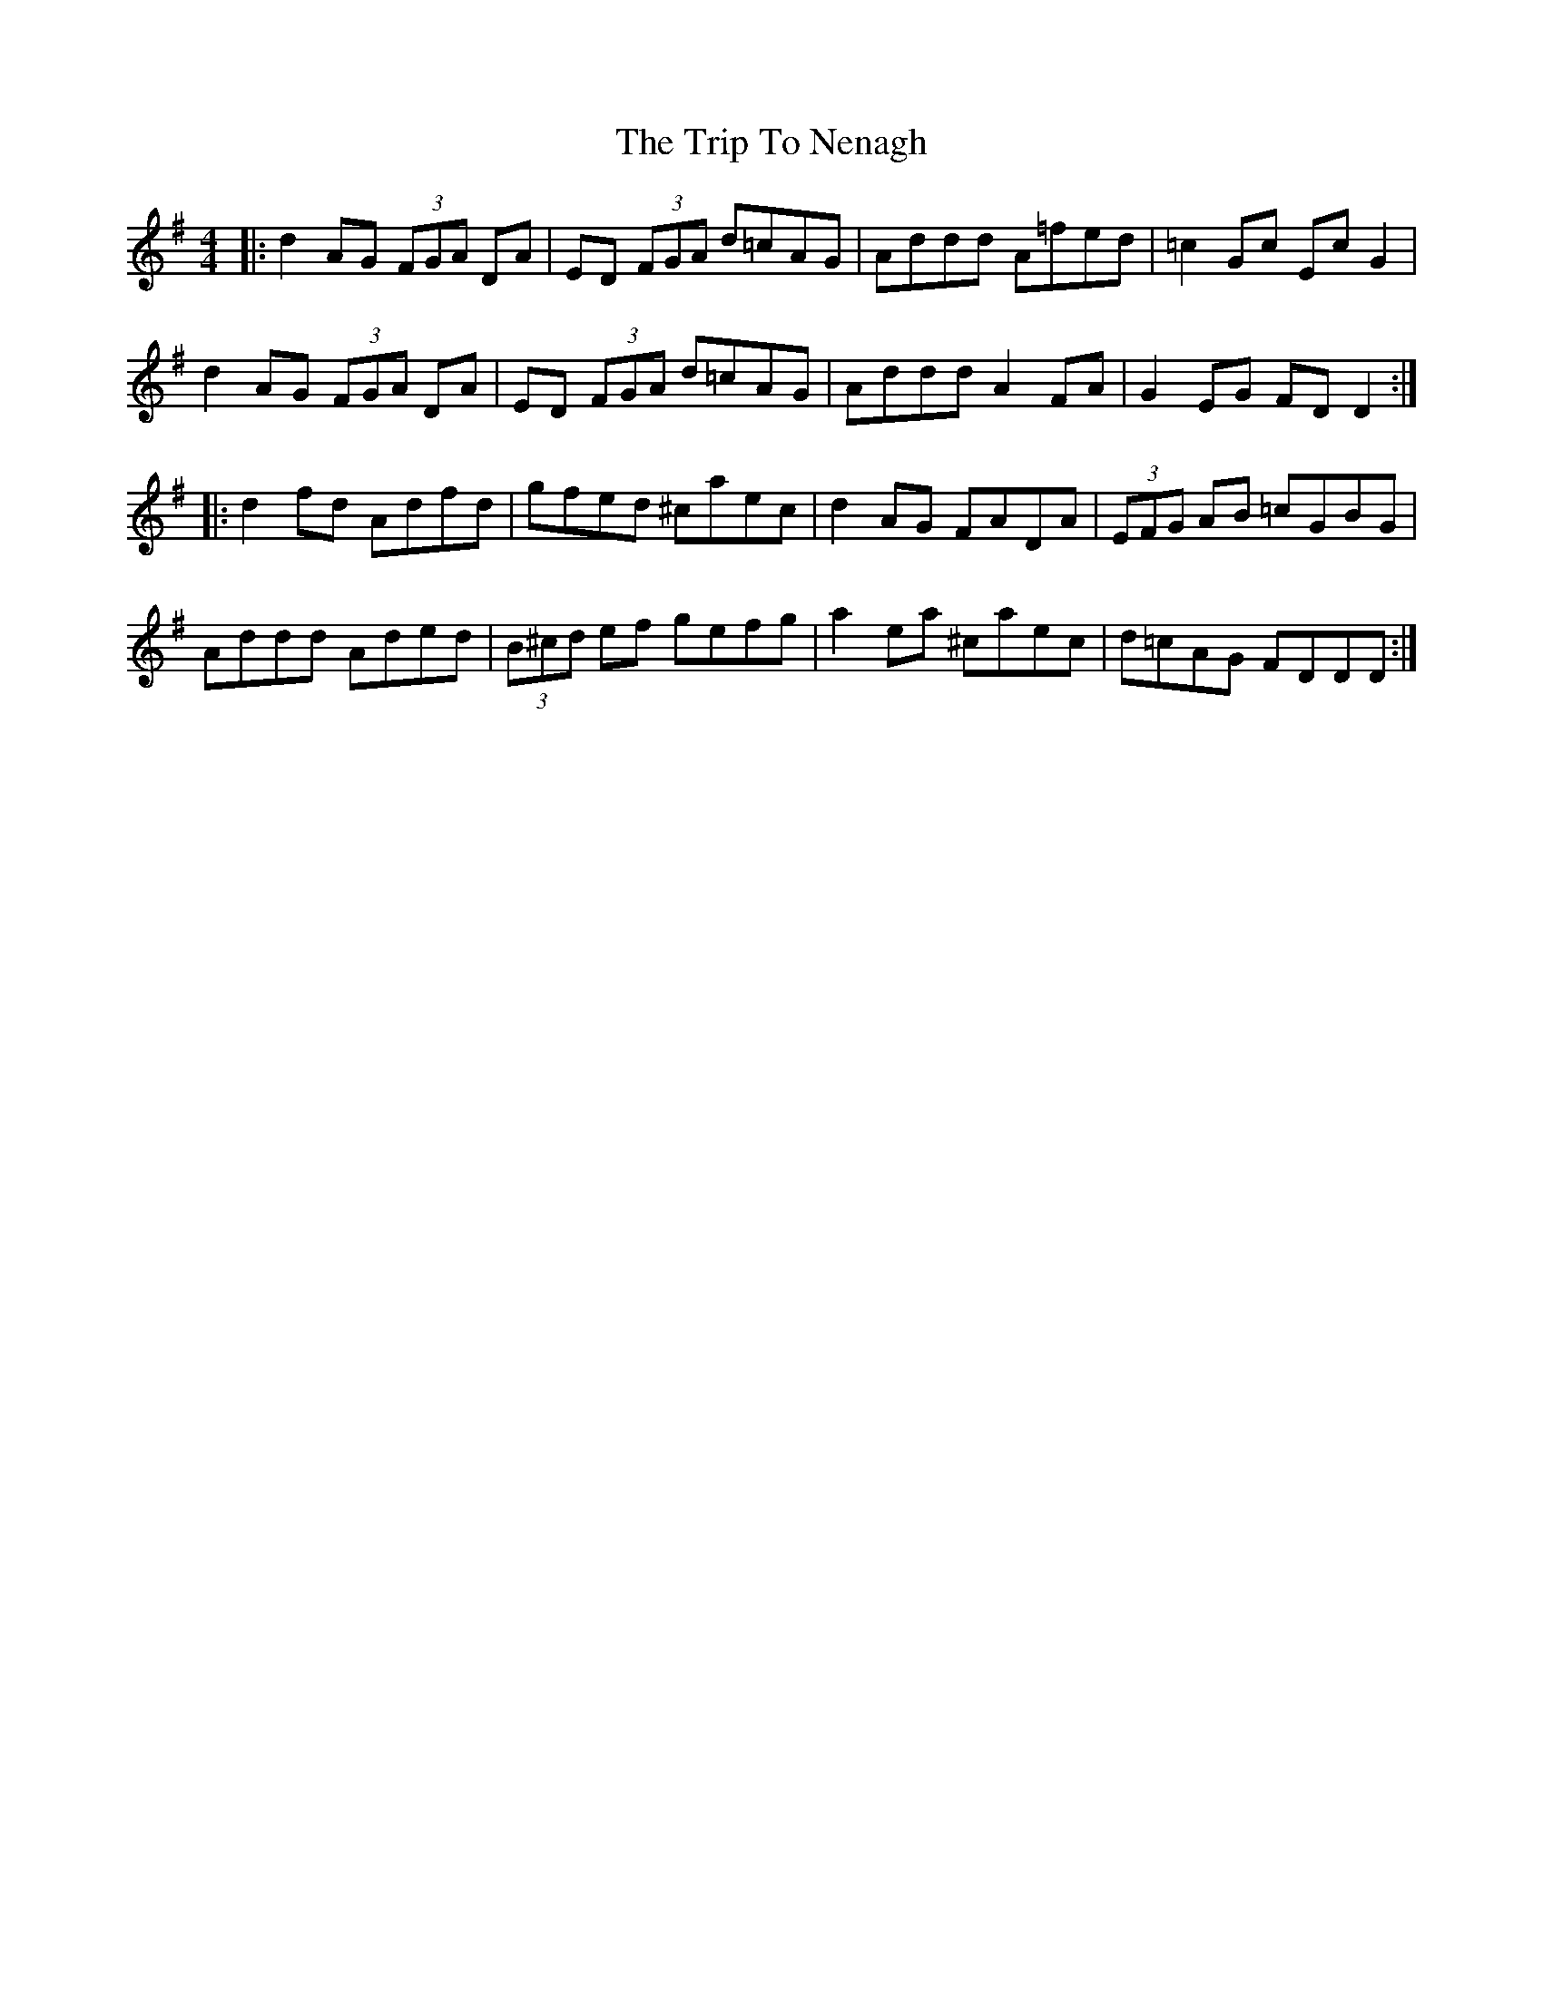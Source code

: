 X: 41066
T: Trip To Nenagh, The
R: reel
M: 4/4
K: Dmixolydian
|:d2AG (3FGA DA|ED (3FGA d=cAG|Addd A=fed|=c2Gc EcG2|
d2AG (3FGA DA|ED (3FGA d=cAG|Addd A2FA|G2EG FDD2:|
|:d2fd Adfd|gfed ^caec|d2AG FADA|(3EFG AB =cGBG|
Addd Aded|(3B^cd ef gefg|a2ea ^caec|d=cAG FDDD:|

